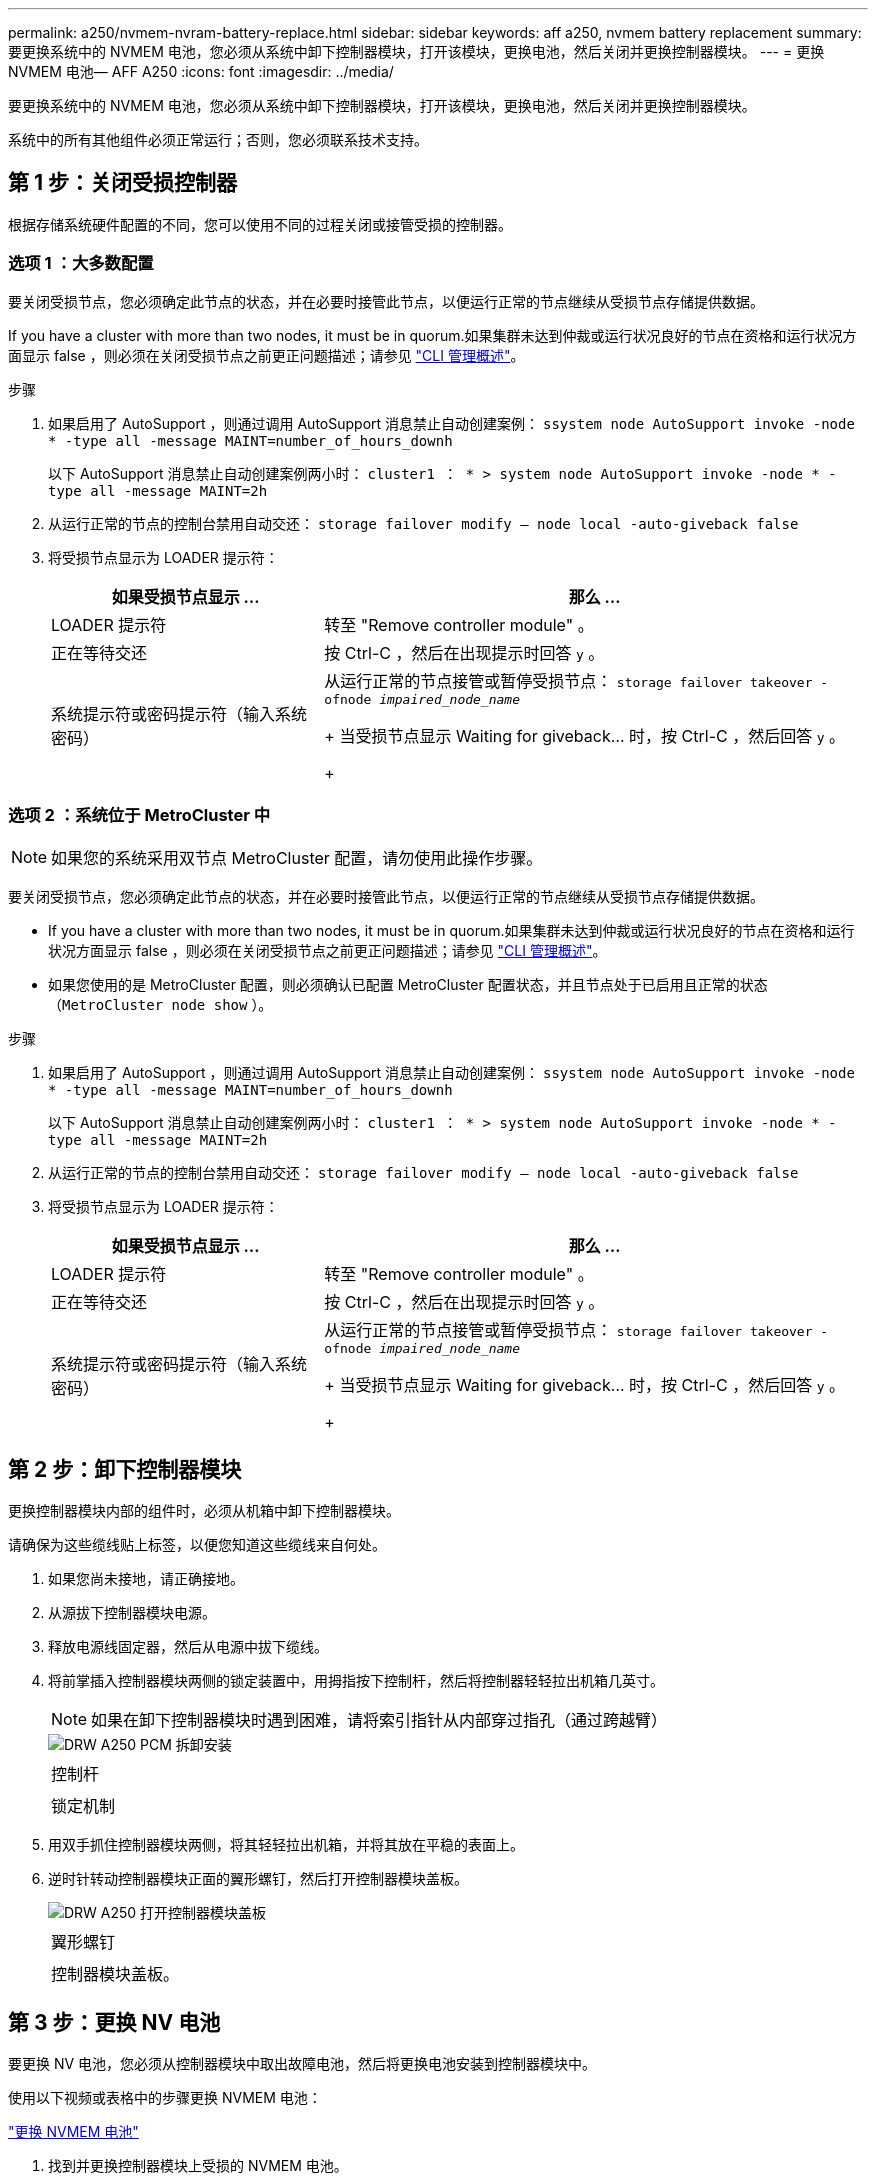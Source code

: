 ---
permalink: a250/nvmem-nvram-battery-replace.html 
sidebar: sidebar 
keywords: aff a250, nvmem battery replacement 
summary: 要更换系统中的 NVMEM 电池，您必须从系统中卸下控制器模块，打开该模块，更换电池，然后关闭并更换控制器模块。 
---
= 更换 NVMEM 电池— AFF A250
:icons: font
:imagesdir: ../media/


[role="lead"]
要更换系统中的 NVMEM 电池，您必须从系统中卸下控制器模块，打开该模块，更换电池，然后关闭并更换控制器模块。

系统中的所有其他组件必须正常运行；否则，您必须联系技术支持。



== 第 1 步：关闭受损控制器

根据存储系统硬件配置的不同，您可以使用不同的过程关闭或接管受损的控制器。



=== 选项 1 ：大多数配置

要关闭受损节点，您必须确定此节点的状态，并在必要时接管此节点，以便运行正常的节点继续从受损节点存储提供数据。

If you have a cluster with more than two nodes, it must be in quorum.如果集群未达到仲裁或运行状况良好的节点在资格和运行状况方面显示 false ，则必须在关闭受损节点之前更正问题描述；请参见 link:https://docs.netapp.com/us-en/ontap/system-admin/index.html["CLI 管理概述"^]。

.步骤
. 如果启用了 AutoSupport ，则通过调用 AutoSupport 消息禁止自动创建案例： `ssystem node AutoSupport invoke -node * -type all -message MAINT=number_of_hours_downh`
+
以下 AutoSupport 消息禁止自动创建案例两小时： `cluster1 ： * > system node AutoSupport invoke -node * -type all -message MAINT=2h`

. 从运行正常的节点的控制台禁用自动交还： `storage failover modify – node local -auto-giveback false`
. 将受损节点显示为 LOADER 提示符：
+
[cols="1,2"]
|===
| 如果受损节点显示 ... | 那么 ... 


 a| 
LOADER 提示符
 a| 
转至 "Remove controller module" 。



 a| 
正在等待交还
 a| 
按 Ctrl-C ，然后在出现提示时回答 `y` 。



 a| 
系统提示符或密码提示符（输入系统密码）
 a| 
从运行正常的节点接管或暂停受损节点： `storage failover takeover -ofnode _impaired_node_name_`

+ 当受损节点显示 Waiting for giveback... 时，按 Ctrl-C ，然后回答 `y` 。

+

|===




=== 选项 2 ：系统位于 MetroCluster 中


NOTE: 如果您的系统采用双节点 MetroCluster 配置，请勿使用此操作步骤。

要关闭受损节点，您必须确定此节点的状态，并在必要时接管此节点，以便运行正常的节点继续从受损节点存储提供数据。

* If you have a cluster with more than two nodes, it must be in quorum.如果集群未达到仲裁或运行状况良好的节点在资格和运行状况方面显示 false ，则必须在关闭受损节点之前更正问题描述；请参见 link:https://docs.netapp.com/us-en/ontap/system-admin/index.html["CLI 管理概述"^]。
* 如果您使用的是 MetroCluster 配置，则必须确认已配置 MetroCluster 配置状态，并且节点处于已启用且正常的状态（`MetroCluster node show` ）。


.步骤
. 如果启用了 AutoSupport ，则通过调用 AutoSupport 消息禁止自动创建案例： `ssystem node AutoSupport invoke -node * -type all -message MAINT=number_of_hours_downh`
+
以下 AutoSupport 消息禁止自动创建案例两小时： `cluster1 ： * > system node AutoSupport invoke -node * -type all -message MAINT=2h`

. 从运行正常的节点的控制台禁用自动交还： `storage failover modify – node local -auto-giveback false`
. 将受损节点显示为 LOADER 提示符：
+
[cols="1,2"]
|===
| 如果受损节点显示 ... | 那么 ... 


 a| 
LOADER 提示符
 a| 
转至 "Remove controller module" 。



 a| 
正在等待交还
 a| 
按 Ctrl-C ，然后在出现提示时回答 `y` 。



 a| 
系统提示符或密码提示符（输入系统密码）
 a| 
从运行正常的节点接管或暂停受损节点： `storage failover takeover -ofnode _impaired_node_name_`

+ 当受损节点显示 Waiting for giveback... 时，按 Ctrl-C ，然后回答 `y` 。

+

|===




== 第 2 步：卸下控制器模块

更换控制器模块内部的组件时，必须从机箱中卸下控制器模块。

请确保为这些缆线贴上标签，以便您知道这些缆线来自何处。

. 如果您尚未接地，请正确接地。
. 从源拔下控制器模块电源。
. 释放电源线固定器，然后从电源中拔下缆线。
. 将前掌插入控制器模块两侧的锁定装置中，用拇指按下控制杆，然后将控制器轻轻拉出机箱几英寸。
+

NOTE: 如果在卸下控制器模块时遇到困难，请将索引指针从内部穿过指孔（通过跨越臂）

+
image::../media/drw_a250_pcm_remove_install.png[DRW A250 PCM 拆卸安装]

+
|===


 a| 
image:../media/legend_icon_01.png[""]
| 控制杆 


 a| 
image:../media/legend_icon_02.png[""]
 a| 
锁定机制

|===
. 用双手抓住控制器模块两侧，将其轻轻拉出机箱，并将其放在平稳的表面上。
. 逆时针转动控制器模块正面的翼形螺钉，然后打开控制器模块盖板。
+
image::../media/drw_a250_open_controller_module_cover.png[DRW A250 打开控制器模块盖板]

+
|===


 a| 
image:../media/legend_icon_01.png[""]
| 翼形螺钉 


 a| 
image:../media/legend_icon_02.png[""]
 a| 
控制器模块盖板。

|===




== 第 3 步：更换 NV 电池

[role="lead"]
要更换 NV 电池，您必须从控制器模块中取出故障电池，然后将更换电池安装到控制器模块中。

使用以下视频或表格中的步骤更换 NVMEM 电池：

link:https://netapp.hosted.panopto.com/Panopto/Pages/embed.aspx?id=89f6d5c3-1a5b-4500-8ba8-ac5b01653050["更换 NVMEM 电池"^]

. 找到并更换控制器模块上受损的 NVMEM 电池。
+

NOTE: 建议您按照所示顺序执行操作。

+
image::../media/drw_a250_replace_nvmem_batt.png[DRW A250 更换 nvmem 电池]

+
|===


 a| 
image:../media/legend_icon_01.png[""]
| 挤压电池插头正面的夹子。 


 a| 
image:../media/legend_icon_02.png[""]
 a| 
从插槽中拔下电池缆线。



 a| 
image:../media/legend_icon_03.png[""]
 a| 
抓住电池并按下标有推送的蓝色锁定卡舌。



 a| 
image:../media/legend_icon_04.png[""]
 a| 
将电池从支架和控制器模块中取出。

|===
+
.. 找到电池插头，然后挤压电池插头正面的夹子，将插头从插槽中释放。
.. 抓住电池并按下标有推送的蓝色锁定卡舌，然后将电池从电池架和控制器模块中取出并放在一旁。
.. 从防静电运输袋中取出更换用的 NV 电池，并将其与电池架对齐。
.. 将替代 NV 电池插头插入插槽。
.. 沿着金属板侧墙向下滑动电池组，直到侧墙上的支撑卡舌扣入电池组上的插槽，电池组闩锁扣入并卡入到侧墙的开口中。
.. 用力向下按电池组，确保其锁定到位。






== 第 4 步：安装控制器模块

更换控制器模块中的组件后，必须将控制器模块重新安装到机箱中，然后将其启动至维护模式。

您可以使用下图或写入的步骤在机箱中安装替代控制器模块。

. 合上控制器模块盖并拧紧翼形螺钉。
+
image::../media/drw_a250_close_controller_module_cover.png[DRW A250 合上控制器模块盖]

+
|===


 a| 
image:../media/legend_icon_01.png[""]
| 控制器模块盖板 


 a| 
image:../media/legend_icon_02.png[""]
 a| 
翼形螺钉

|===
. 将控制器模块插入机箱：
+
.. 确保锁定机制臂锁定在完全展开的位置。
.. 用双手将控制器模块对齐并轻轻滑入锁定装置臂，直到其停止。
.. 将食指从锁定装置内侧的指孔中穿过。
.. 用拇指向下按压闩锁装置顶部的橙色卡舌，然后将控制器模块轻轻推至停止位置上方。
.. 从锁定机制顶部释放拇指，然后继续推动，直到锁定机制卡入到位。
+
控制器模块一旦完全固定在机箱中，就会开始启动。准备中断启动过程。



+
控制器模块应完全插入，并与机箱边缘平齐。

. 仅为管理和控制台端口布线，以便您可以访问系统以执行以下各节中的任务。
+

NOTE: 您将在此操作步骤中稍后将其余缆线连接到控制器模块。





== 第 5 步：运行诊断

更换系统中的某个组件后，您应对该组件运行诊断测试。

您的系统必须处于 LOADER 提示符处，才能启动诊断。

诊断过程中的所有命令都是从要更换组件的节点发出的。

. 如果要服务的节点不在 LOADER 提示符处，请重新启动节点： `ssystem node halt -node node_name`
+
问题描述命令后，您应等待系统停留在 LOADER 提示符处。

. 在 LOADER 提示符处，访问专为系统级诊断而设计的特殊驱动程序以正常运行： `boot_diags`
. 从显示的菜单中选择 * 扫描系统 * 以启用运行诊断测试。
. 从显示的菜单中选择 * 测试内存 * 以运行诊断测试。
. 根据上一步的结果继续操作：
+
** 如果扫描显示问题，请更正问题描述，然后重新运行扫描。
** 如果扫描未报告任何故障，请从菜单中选择重新启动以重新启动系统。






== 第 6 步：将故障部件退回 NetApp

更换部件后，您可以按照套件随附的 RMA 说明将故障部件退回 NetApp 。请通过联系技术支持 https://mysupport.netapp.com/site/global/dashboard["NetApp 支持"]， 888-463-8277 （北美）， 00-800-44-638277 （欧洲）或 +800-800-80-800 （亚太地区）（如果您需要 RMA 编号或有关更换操作步骤的其他帮助）。
